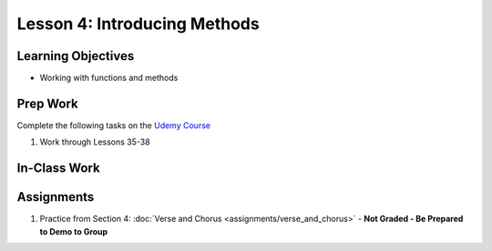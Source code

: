 Lesson 4: Introducing Methods
=============================

Learning Objectives
-------------------
* Working with functions and methods

Prep Work
---------

Complete the following tasks on the `Udemy Course <https://www.udemy.com/beginner-pro-java/learn/v4/overview>`_

#. Work through Lessons 35-38

In-Class Work
-------------

Assignments
-----------

#. Practice from Section 4: :doc:`Verse and Chorus <assignments/verse_and_chorus>` - **Not Graded - Be Prepared to Demo to Group**

.. Verse and Chorus has its own assignment page on Canvas
